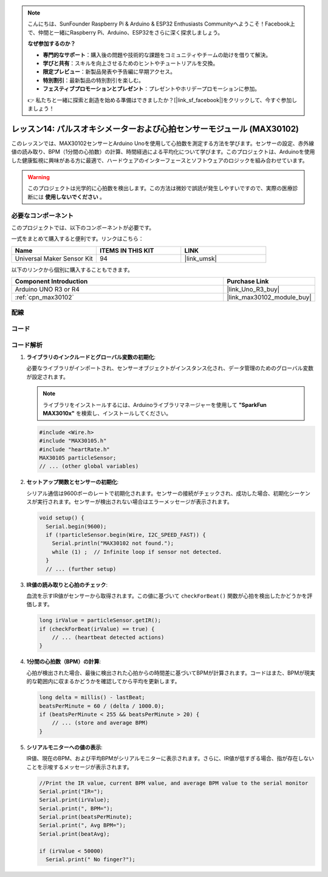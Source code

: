 .. note::

    こんにちは、SunFounder Raspberry Pi & Arduino & ESP32 Enthusiasts Communityへようこそ！Facebook上で、仲間と一緒にRaspberry Pi、Arduino、ESP32をさらに深く探求しましょう。

    **なぜ参加するのか？**

    - **専門的なサポート**：購入後の問題や技術的な課題をコミュニティやチームの助けを借りて解決。
    - **学びと共有**：スキルを向上させるためのヒントやチュートリアルを交換。
    - **限定プレビュー**：新製品発表や予告編に早期アクセス。
    - **特別割引**：最新製品の特別割引を楽しむ。
    - **フェスティブプロモーションとプレゼント**：プレゼントやホリデープロモーションに参加。

    👉 私たちと一緒に探索と創造を始める準備はできましたか？[|link_sf_facebook|]をクリックして、今すぐ参加しましょう！

.. _uno_lesson14_max30102:

レッスン14: パルスオキシメーターおよび心拍センサーモジュール (MAX30102)
====================================================================

このレッスンでは、MAX30102センサーとArduino Unoを使用して心拍数を測定する方法を学びます。センサーの設定、赤外線値の読み取り、BPM（1分間の心拍数）の計算、時間経過による平均化について学びます。このプロジェクトは、Arduinoを使用した健康監視に興味がある方に最適で、ハードウェアのインターフェースとソフトウェアのロジックを組み合わせています。

.. warning::
    このプロジェクトは光学的に心拍数を検出します。この方法は微妙で誤読が発生しやすいですので、実際の医療診断には **使用しないでください** 。

必要なコンポーネント
--------------------------

このプロジェクトでは、以下のコンポーネントが必要です。

一式をまとめて購入すると便利です。リンクはこちら：

.. list-table::
    :widths: 20 20 20
    :header-rows: 1

    *   - Name	
        - ITEMS IN THIS KIT
        - LINK
    *   - Universal Maker Sensor Kit
        - 94
        - |link_umsk|

以下のリンクから個別に購入することもできます。

.. list-table::
    :widths: 30 10
    :header-rows: 1

    *   - Component Introduction
        - Purchase Link

    *   - Arduino UNO R3 or R4
        - |link_Uno_R3_buy|
    *   - :ref:`cpn_max30102`
        - |link_max30102_module_buy|


配線
---------------------------

.. image:: img/Lesson_14_max30102_module_uno_bb.png
    :width: 100%


コード
---------------------------

.. raw:: html

    <iframe src=https://create.arduino.cc/editor/sunfounder01/448258fd-5114-4b94-b3fc-9c2fcc308899/preview?embed style="height:510px;width:100%;margin:10px 0" frameborder=0></iframe>

コード解析
---------------------------

1. **ライブラリのインクルードとグローバル変数の初期化**:

   必要なライブラリがインポートされ、センサーオブジェクトがインスタンス化され、データ管理のためのグローバル変数が設定されます。

   .. note:: 
      ライブラリをインストールするには、Arduinoライブラリマネージャーを使用して **"SparkFun MAX3010x"** を検索し、インストールしてください。
   
   .. code-block:: arduino
    
      #include <Wire.h>
      #include "MAX30105.h"
      #include "heartRate.h"
      MAX30105 particleSensor;
      // ... (other global variables)

2. **セットアップ関数とセンサーの初期化**:

   シリアル通信は9600ボーのレートで初期化されます。センサーの接続がチェックされ、成功した場合、初期化シーケンスが実行されます。センサーが検出されない場合はエラーメッセージが表示されます。
   
   .. code-block:: arduino

      void setup() {
        Serial.begin(9600);
        if (!particleSensor.begin(Wire, I2C_SPEED_FAST)) {
          Serial.println("MAX30102 not found.");
          while (1) ;  // Infinite loop if sensor not detected.
        }
        // ... (further setup)

3. **IR値の読み取りと心拍のチェック**:

   血流を示すIR値がセンサーから取得されます。この値に基づいて ``checkForBeat()`` 関数が心拍を検出したかどうかを評価します。

   .. code-block:: arduino

      long irValue = particleSensor.getIR();
      if (checkForBeat(irValue) == true) {
          // ... (heartbeat detected actions)
      }

4. **1分間の心拍数（BPM）の計算**:

   心拍が検出された場合、最後に検出された心拍からの時間差に基づいてBPMが計算されます。コードはまた、BPMが現実的な範囲内に収まるかどうかを確認してから平均を更新します。

   .. code-block:: arduino

      long delta = millis() - lastBeat;
      beatsPerMinute = 60 / (delta / 1000.0);
      if (beatsPerMinute < 255 && beatsPerMinute > 20) {
          // ... (store and average BPM)
      }
      

5. **シリアルモニターへの値の表示**:

   IR値、現在のBPM、および平均BPMがシリアルモニターに表示されます。さらに、IR値が低すぎる場合、指が存在しないことを示唆するメッセージが表示されます。

   .. code-block:: arduino

      //Print the IR value, current BPM value, and average BPM value to the serial monitor
      Serial.print("IR=");
      Serial.print(irValue);
      Serial.print(", BPM=");
      Serial.print(beatsPerMinute);
      Serial.print(", Avg BPM=");
      Serial.print(beatAvg);

      if (irValue < 50000)
        Serial.print(" No finger?");